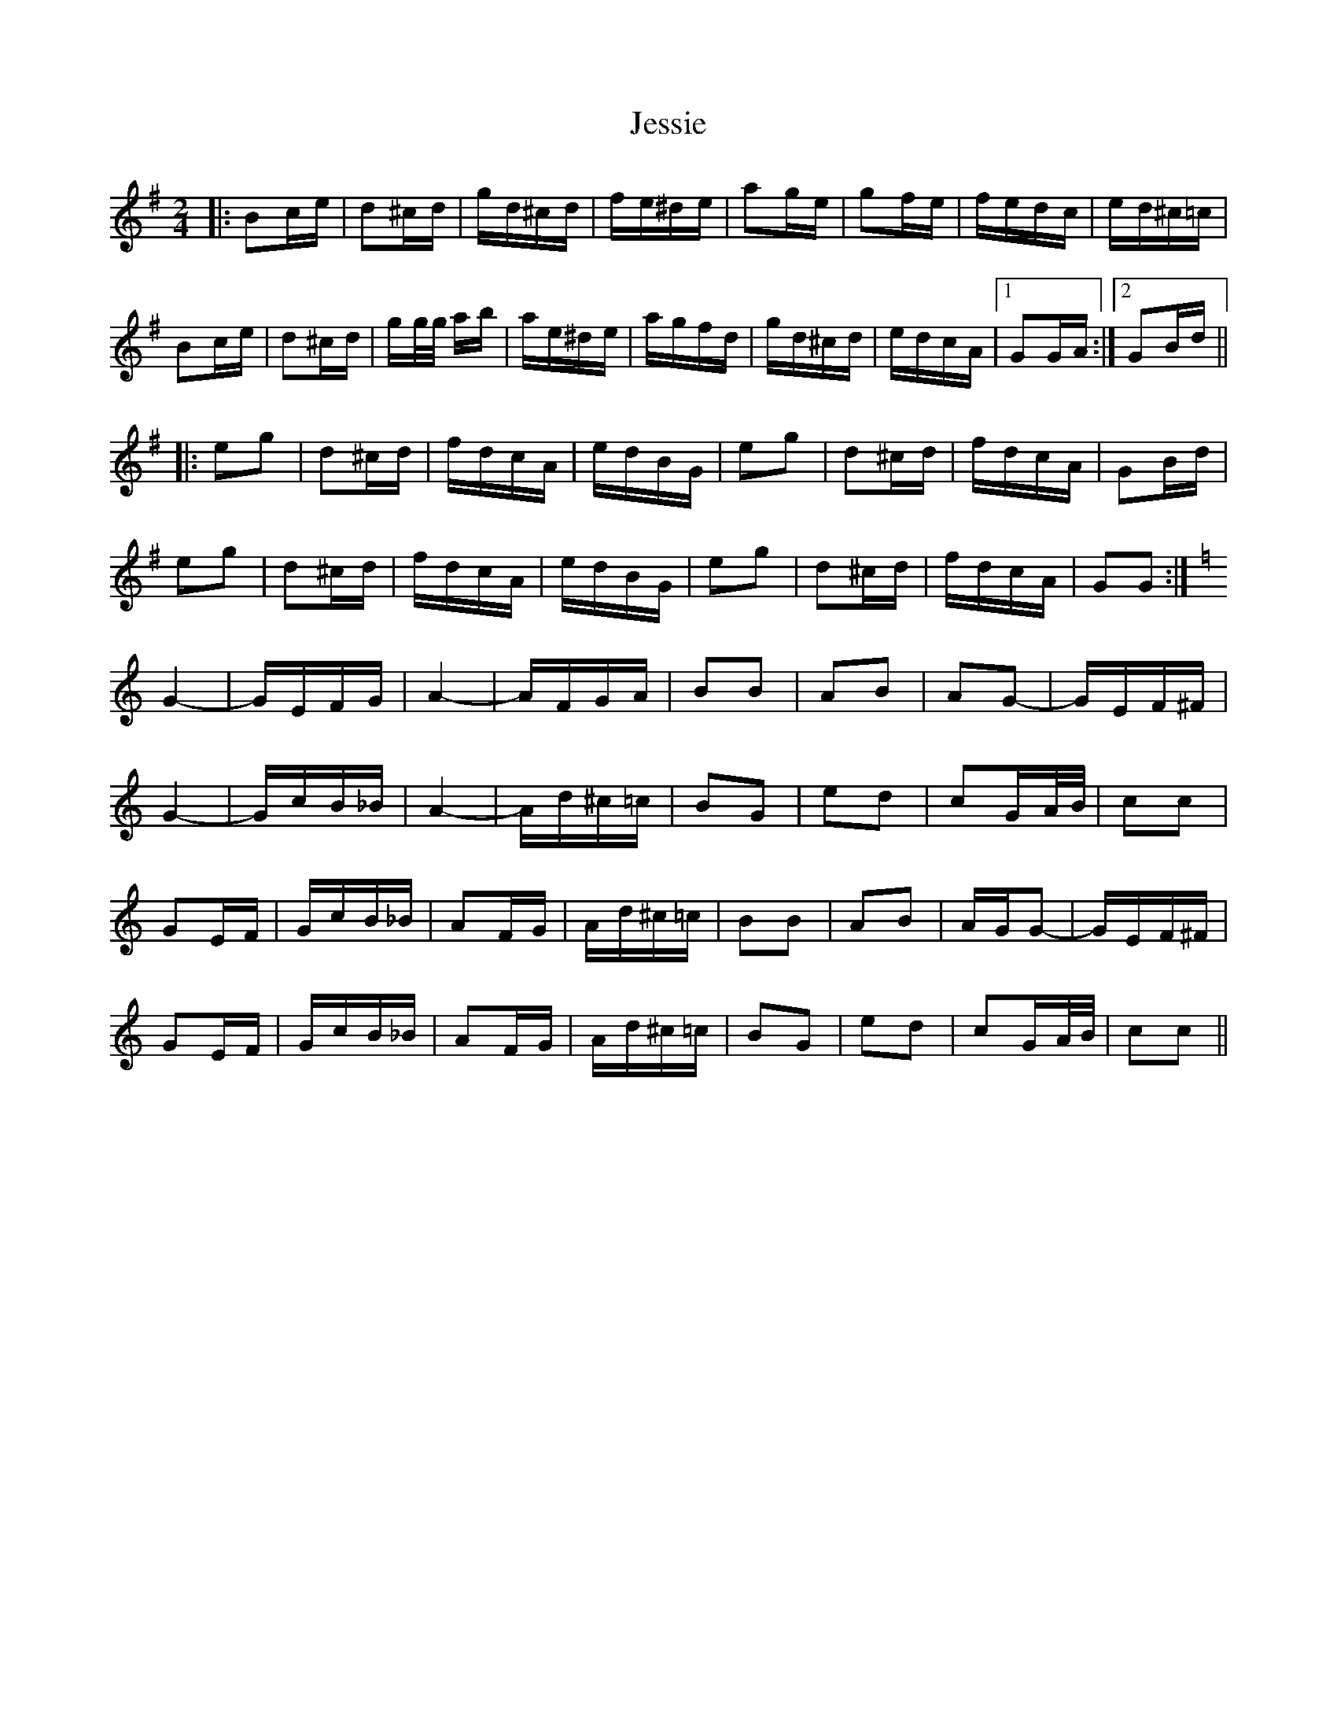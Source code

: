 X: 19861
T: Jessie
R: polka
M: 2/4
K: Gmajor
|:B2ce|d2^cd|gd^cd|fe^de|a2ge|g2fe|fedc|ed^c=c|
B2ce|d2^cd|gg/g/ ab|ae^de|agfd|gd^cd|edcA|1 G2GA:|2 G2Bd||
|:e2g2|d2^cd|fdcA|edBG|e2g2|d2^cd|fdcA|G2Bd|
e2g2|d2^cd|fdcA|edBG|e2g2|d2^cd|fdcA|G2G2:|
K:C
G4-|GEFG|A4-|AFGA|B2B2|A2B2|A2G2-|GEF^F|
G4-|GcB_B|A4-|Ad^c=c|B2G2|e2d2|c2GA/B/|c2c2|
G2EF|GcB_B|A2FG|Ad^c=c|B2B2|A2B2|AGG2-|GEF^F|
G2EF|GcB_B|A2FG|Ad^c=c|B2G2|e2d2|c2GA/B/|c2c2||

